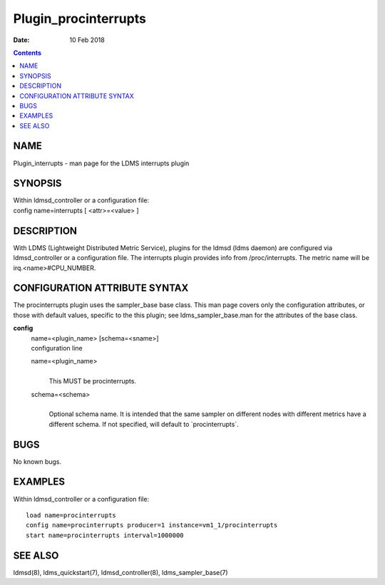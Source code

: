 =====================
Plugin_procinterrupts
=====================

:Date: 10 Feb 2018

.. contents::
   :depth: 3
..

NAME
======================

Plugin_interrupts - man page for the LDMS interrupts plugin

SYNOPSIS
==========================

| Within ldmsd_controller or a configuration file:
| config name=interrupts [ <attr>=<value> ]

DESCRIPTION
=============================

With LDMS (Lightweight Distributed Metric Service), plugins for the
ldmsd (ldms daemon) are configured via ldmsd_controller or a
configuration file. The interrupts plugin provides info from
/proc/interrupts. The metric name will be irq.<name>#CPU_NUMBER.

CONFIGURATION ATTRIBUTE SYNTAX
================================================

The procinterrupts plugin uses the sampler_base base class. This man
page covers only the configuration attributes, or those with default
values, specific to the this plugin; see ldms_sampler_base.man for the
attributes of the base class.

**config**
   | name=<plugin_name> [schema=<sname>]
   | configuration line

   name=<plugin_name>
      |
      | This MUST be procinterrupts.

   schema=<schema>
      |
      | Optional schema name. It is intended that the same sampler on
        different nodes with different metrics have a different schema.
        If not specified, will default to \`procinterrupts\`.

BUGS
======================

No known bugs.

EXAMPLES
==========================

Within ldmsd_controller or a configuration file:

::

   load name=procinterrupts
   config name=procinterrupts producer=1 instance=vm1_1/procinterrupts
   start name=procinterrupts interval=1000000

SEE ALSO
==========================

ldmsd(8), ldms_quickstart(7), ldmsd_controller(8), ldms_sampler_base(7)

